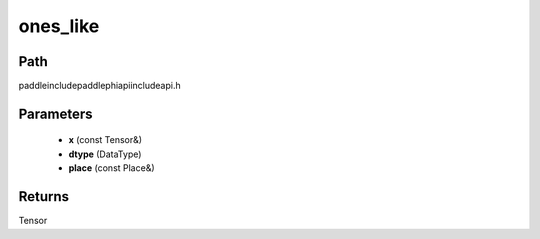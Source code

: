 .. _en_api_paddle_experimental_ones_like:

ones_like
-------------------------------

.. cpp:function:: Tensor ones_like ( const Tensor & x , DataType dtype = DataType::UNDEFINED , const Place & place = { } ) ;



Path
:::::::::::::::::::::
paddle\include\paddle\phi\api\include\api.h

Parameters
:::::::::::::::::::::
	- **x** (const Tensor&)
	- **dtype** (DataType)
	- **place** (const Place&)

Returns
:::::::::::::::::::::
Tensor
